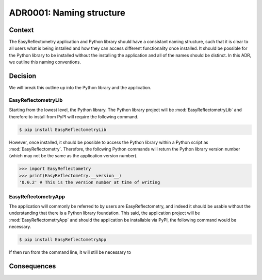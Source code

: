 =========================
ADR0001: Naming structure
=========================


.. image:: https://img.shields.io/badge/status-draft-orange
  :alt: Badge indicating that ADR0001 is in draft.
.. image:: https://img.shields.io/badge/author-Andrew%20R.%20McCluskey-blue
  :alt: Badge indicating that ADR0001 was authored by Andrew R. McCluskey.
  :target: https://github.com/arm61
.. .. image:: https://img.shields.io/badge/reviewer-John%20Doe-red
..   :alt: Badge indicating that ADR0001 was reviewed by John Doe.
.. .. image:: https://img.shields.io/badge/date-2023--01--23-orange
..   :alt: Badge indicating that ADR0001 was accepted on the 2023-01-23.

Context 
-------

The EasyReflectometry application and Python library should have a consistant naming structure, such that it is clear to all users what is being installed and how they can access different functionality once installed. 
It should be possible for the Python library to be installed without the installing the application and all of the names should be distinct. 
In this ADR, we outline this naming conventions.

Decision
--------

We will break this outline up into the Python library and the application. 

EasyReflectometryLib
^^^^^^^^^^^^^^^^^^^^

Starting from the lowest level, the Python library. 
The Python library project will be :mod:`EasyReflectometryLib` and therefore to install from PyPI will require the following command. 

.. code-block:: console

    $ pip install EasyReflectometryLib

However, once installed, it should be possible to access the Python library within a Python script as :mod:`EasyReflectometry`.
Therefore, the following Python commands will return the Python library version number (which may not be the same as the application version number). 

.. code-block:: python 

    >>> import EasyReflectometry
    >>> print(EasyReflectometry.__version__)
    '0.0.2' # This is the version number at time of writing

EasyReflectometryApp
^^^^^^^^^^^^^^^^^^^^

The application will commonly be referred to by users are EasyReflectometry, and indeed it should be usable without the understanding that there is a Python library foundation. 
This said, the application project will be :mod:`EasyReflectometryApp` and should the application be installable via PyPI, the following command would be necessary. 

.. code-block:: console

    $ pip install EasyReflectometryApp

If then run from the command line, it will still be necessary to 



Consequences
------------
